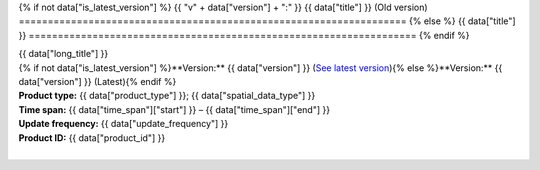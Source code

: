.. |nbsp| unicode:: 0xA0 
   :trim:

{% if not data["is_latest_version"] %}
{{ "v" + data["version"] + ":" }} {{ data["title"] }} (Old version)
===================================================================
{% else %}
{{ data["title"] }}
===================================================================
{% endif %}

.. container:: data-product

   .. container:: header

      .. container:: subtitle

         {{ data["long_title"] }}

      .. container:: quick-info

         | {% if not data["is_latest_version"] %}**Version:** {{ data["version"] }} (`See latest version <{{ data["latest_version_link"] }}>`_){% else %}**Version:** {{ data["version"] }} (Latest){% endif %}
         | **Product type:** {{ data["product_type"] }}; {{ data["spatial_data_type"] }}
         | **Time span:** {{ data["time_span"]["start"] }} – {{ data["time_span"]["end"] }}
         | **Update frequency:** {{ data["update_frequency"] }}
         | **Product ID:** {{ data["product_id"] }}

         .. container:: hero-image

            |nbsp|

   .. tab-set::
   
       .. tab-item:: Overview
          :name: overview-tab

          .. container::
             :name: notifications

             {% if not data["is_latest_version"] %}
             .. ADMONITION:: This is an old version (v{{ data["version"] }})
             
                See the `latest version of the product <{{ data["latest_version_link"] }}>`_.
             {% endif %}

          .. container::
             :name: access-cards

             .. grid:: 4
                :gutter: 2

                {% for item in data["maps"] %}
                .. grid-item-card:: {{ item.get("title", "See the map") }}
                   :img-top: {{ item.get("image", "https://www.gifpng.com/300x200") }}
                   :link: {{ item.get("link") }}

                   {{ item.get("name", "Map") }}
                {% endfor %}

                {% for item in data["data"] %}
                .. grid-item-card:: {{ item.get("title", "Get the data") }}
                   :img-top: {{ item.get("image", "https://www.gifpng.com/300x200") }}
                   :link: {{ item.get("link") }}

                   {{ item.get("name", "Data") }}
                {% endfor %}

                {% for item in data["stac"] %}
                .. grid-item-card:: {{ item.get("title", "Get via STAC") }}
                   :img-top: {{ item.get("image", "https://www.gifpng.com/300x200") }}
                   :link: {{ item.get("link") }}

                   {{ item.get("name", "STAC") }}
                {% endfor %}

                {% for item in data["explorer"] %}
                .. grid-item-card:: {{ item.get("title", "Explore data samples") }}
                   :img-top: {{ item.get("image", "https://www.gifpng.com/300x200") }}
                   :link: {{ item.get("link") }}

                   {{ item.get("name", "Data Explorer") }}
                {% endfor %}

                {% for item in data["sandbox"] %}
                .. grid-item-card:: {{ item.get("title", "Play with the sandbox") }}
                   :img-top: {{ item.get("image", "https://www.gifpng.com/300x200") }}
                   :link: {{ item.get("link") }}

                   {{ item.get("name", "Sandbox") }}
                {% endfor %}

                {% for item in data["ecat"] %}
                .. grid-item-card:: {{ item.get("title", "Product catalogue") }}
                   :img-top: {{ item.get("image", "https://www.gifpng.com/300x200") }}
                   :link: https://ecat.ga.gov.au/geonetwork/srv/eng/catalog.search#/metadata/{{ item.get("id") }}

                   ecat {{ item.get("id") }}
                {% endfor %}

                {% for item in data["web_services"] %}
                .. grid-item-card:: {{ item.get("title", "Web service") }}
                   :img-top: {{ item.get("image", "https://www.gifpng.com/300x200") }}
                   :link: {{ item.get("link") }}

                   {{ item.get("name", "Service") }}
                {% endfor %}

                {% for item in data["code_samples"] %}
                .. grid-item-card:: {{ item.get("title", "Code sample") }}
                   :img-top: {{ item.get("image", "https://www.gifpng.com/300x200") }}
                   :link: {{ item.get("link") }}

                   {{ item.get("name", "Code") }}
                {% endfor %}
   
          .. rubric:: About
             :name: about

          .. include:: _about.md
             :parser: myst_parser.sphinx_

          .. rubric:: Key information
             :name: key-information

          {% if data["parent_products"] %}
          :Parent product(s): `{{ data["parent_products"]["name"] }} <{{ data["parent_products"]["link"] }}>`_
          {% endif %}
          {% if data["collection"] %}
          :Collection: `{{ data["collection"] }} <example.com>`_
          {% endif %}
          {% if data["doi"] %}
          :DOI: {{ data["doi"] }}
          {% endif %}
          {% if data["published"] and data["author"] %}
          :Published: {{ data["published"] }} ({{ data["author"] }})
          {% elif data["published"] %}
          :Published: {{ data["published"] }}
          {% elif data["author"] %}
          :Published by: {{ data["author"] }}
          {% endif %}

          ----

          .. tags:: {{ data["tags"]|join(', ') }}

       .. tab-item:: Access
          :name: access-tab

          .. rubric:: Access the data
             :name: access-data

          .. list-table::
             :name: access-table

             {% if data["maps"] %}
             * - **See the map**
               - {% for item in data["maps"] %}
                 * `{{ item.get("name", "Map") }} <{{ item.get("link") }}>`_
                 {% endfor %}
               - Learn how to `use DEA Maps </setup/dea_maps.html>`_.
             {% endif %}

             {% if data["data"] %}
             * - **Get the data**
               - {% for item in data["data"] %}
                 * `{{ item.get("name", "Data") }} <{{ item.get("link") }}>`_
                 {% endfor %}
               -
             {% endif %}

             {% if data["stac"] %}
             * - **Get via STAC**
               - {% for item in data["stac"] %}
                 * `{{ item.get("name", "STAC") }} <{{ item.get("link") }}>`_
                 {% endfor %}
               - Learn how to `access and stream the data using STAC </notebooks/How_to_guides/Downloading_data_with_STAC.html>`_.
             {% endif %}

             {% if data["explorer"] %}
             * - **Explore data samples**
               - {% for item in data["explorer"] %}
                 * `{{ item.get("name", "Data Explorer") }} <{{ item.get("link") }}>`_
                 {% endfor %}
               - Learn how to `access the data via AWS </about/faq.html#how-do-i-download-data-from-dea>`_.
             {% endif %}

             {% if data["sandbox"] %}
             * - **Play with the sandbox**
               - {% for item in data["sandbox"] %}
                 * `{{ item.get("name", "Sandbox") }} <{{ item.get("link") }}>`_
                 {% endfor %}
               -
             {% endif %}

             {% if data["ecat"] %}
             * - **Product catalogue**
               - {% for item in data["ecat"] %}
                 * `ecat {{ item.get("id") }} <https://ecat.ga.gov.au/geonetwork/srv/eng/catalog.search#/metadata/{{ item.get("id") }}>`_
                 {% endfor %}
               -
             {% endif %}

             {% if data["web_services"] %}
             * - **Web service**
               - {% for item in data["web_services"] %}
                 * `{{ item.get("name", "Web service") }} <{{ item.get("link") }}>`_
                 {% endfor %}
               - Learn how to `connect to DEA's web services </setup/gis/README.html>`_.
             {% endif %}

             {% if data["code_samples"] %}
             * - **Code sample**
               - {% for item in data["code_samples"] %}
                 * `{{ item.get("name", "Code") }} <{{ item.get("link") }}>`_
                 {% endfor %}
               -
             {% endif %}

          .. include:: _access.md
             :parser: myst_parser.sphinx_

       .. tab-item:: Details
          :name: details-tab

          .. include:: _details.md
             :parser: myst_parser.sphinx_

       .. tab-item:: Quality
          :name: quality-tab

          .. include:: _quality.md
             :parser: myst_parser.sphinx_

       .. tab-item:: History
          :name: history-tab

          .. rubric:: Previous versions
             :name: previous-versions

          {% if data["previous_versions"] %}

          View previous versions of this data product.

          .. list-table::

             {% for item in data["previous_versions"] %}
             * - `v{{ item.get("version") }}: {{ item.get("name") }} <{{ item.get("link") }}>`_
               - {{ item.get("release_date") }}
             {% endfor %}
          {% else %}
          No previous versions available.
          {% endif %}

          .. include:: _history.md
             :parser: myst_parser.sphinx_

       .. tab-item:: Credits
          :name: credits-tab
       
          .. include:: _credits.md
             :parser: myst_parser.sphinx_
